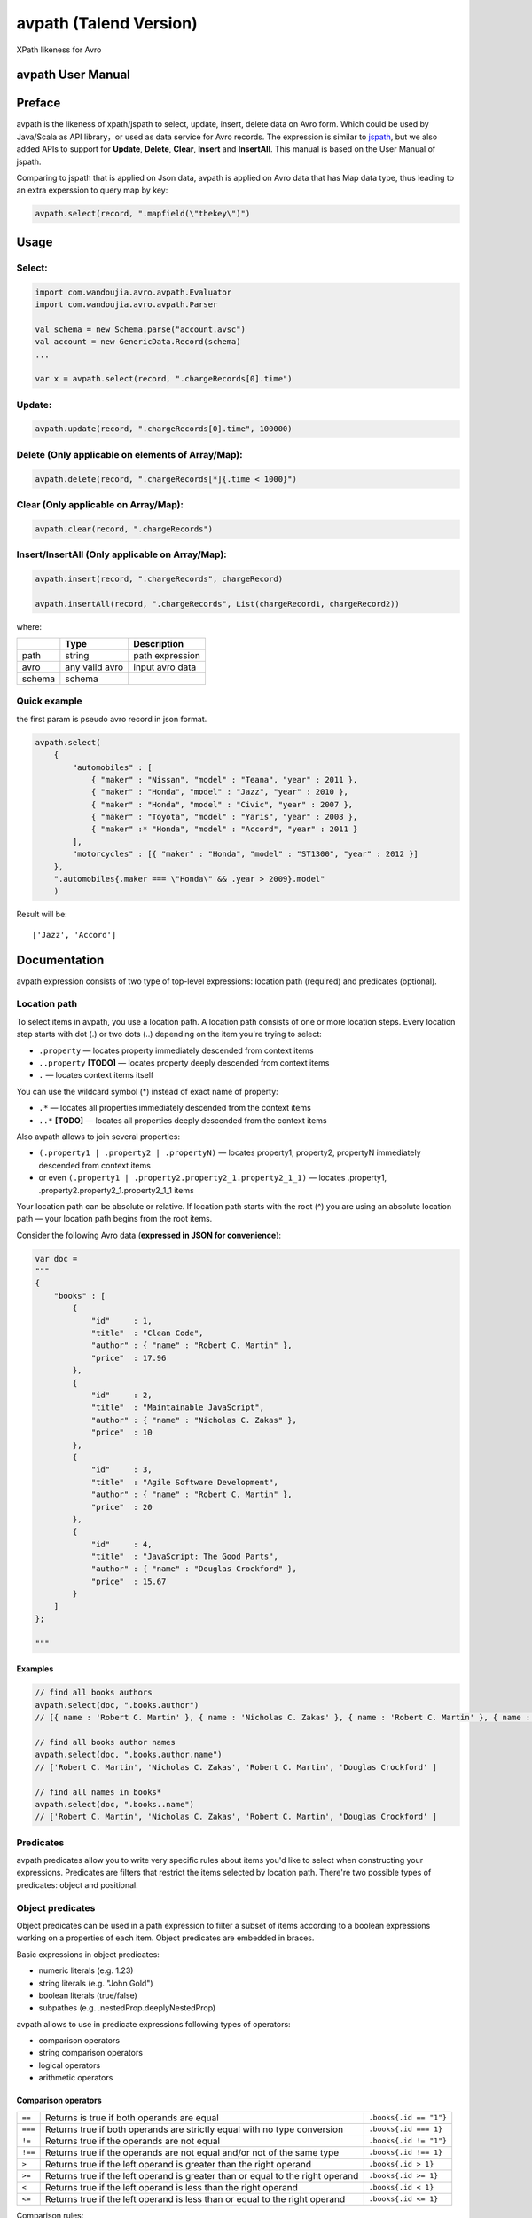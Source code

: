 avpath (Talend Version)
=======================

XPath likeness for Avro

.. image:: https://travis-ci.org/wandoulabs/avpath.png
   :target: https://travis-ci.org/wandoulabs/avpath
   :alt: avpath build status

avpath User Manual
------------------

Preface
-------

avpath is the likeness of xpath/jspath to select, update, insert, delete
data on Avro form. Which could be used by Java/Scala as API library，or
used as data service for Avro records. The expression is similar to
`jspath <https://github.com/dfilatov/jspath>`__, but we also added APIs
to support for **Update**, **Delete**, **Clear**, **Insert** and
**InsertAll**. This manual is based on the User Manual of jspath.

Comparing to jspath that is applied on Json data, avpath is applied on
Avro data that has Map data type, thus leading to an extra experssion to
query map by key:

.. code:: scala

    avpath.select(record, ".mapfield(\"thekey\")")

Usage
-----

Select:
~~~~~~~

.. code:: scala

    import com.wandoujia.avro.avpath.Evaluator
    import com.wandoujia.avro.avpath.Parser

    val schema = new Schema.parse("account.avsc")
    val account = new GenericData.Record(schema)
    ...

    var x = avpath.select(record, ".chargeRecords[0].time")

Update:
~~~~~~~

.. code:: scala

    avpath.update(record, ".chargeRecords[0].time", 100000)

Delete (Only applicable on elements of Array/Map):
~~~~~~~~~~~~~~~~~~~~~~~~~~~~~~~~~~~~~~~~~~~~~~~~~~

.. code:: scala

    avpath.delete(record, ".chargeRecords[*]{.time < 1000}")

Clear (Only applicable on Array/Map):
~~~~~~~~~~~~~~~~~~~~~~~~~~~~~~~~~~~~~

.. code:: scala

    avpath.clear(record, ".chargeRecords")

Insert/InsertAll (Only applicable on Array/Map):
~~~~~~~~~~~~~~~~~~~~~~~~~~~~~~~~~~~~~~~~~~~~~~~~

.. code:: scala

    avpath.insert(record, ".chargeRecords", chargeRecord)

    avpath.insertAll(record, ".chargeRecords", List(chargeRecord1, chargeRecord2))

where:

+--------+----------------+-----------------+
|        | Type           | Description     |
+========+================+=================+
| path   | string         | path expression |
+--------+----------------+-----------------+
| avro   | any valid avro | input avro data |
+--------+----------------+-----------------+
| schema | schema         |                 |
+--------+----------------+-----------------+

Quick example
~~~~~~~~~~~~~

the first param is pseudo avro record in json format.

.. code:: scala

    avpath.select(
        {
            "automobiles" : [
                { "maker" : "Nissan", "model" : "Teana", "year" : 2011 },
                { "maker" : "Honda", "model" : "Jazz", "year" : 2010 },
                { "maker" : "Honda", "model" : "Civic", "year" : 2007 },
                { "maker" : "Toyota", "model" : "Yaris", "year" : 2008 },
                { "maker" :* "Honda", "model" : "Accord", "year" : 2011 }
            ],
            "motorcycles" : [{ "maker" : "Honda", "model" : "ST1300", "year" : 2012 }]
        },
        ".automobiles{.maker === \"Honda\" && .year > 2009}.model"
        )

Result will be:

::

    ['Jazz', 'Accord']

Documentation
-------------

avpath expression consists of two type of top-level expressions:
location path (required) and predicates (optional).

Location path
~~~~~~~~~~~~~

To select items in avpath, you use a location path. A location path
consists of one or more location steps. Every location step starts with
dot (.) or two dots (..) depending on the item you're trying to select:

-  ``.property`` — locates property immediately descended from context
   items

-  ``..property`` **[TODO]** — locates property deeply descended from
   context items

-  ``.`` — locates context items itself

You can use the wildcard symbol (\*) instead of exact name of property:

-  ``.*`` — locates all properties immediately descended from the
   context items

-  ``..*`` **[TODO]** — locates all properties deeply descended from the
   context items

Also avpath allows to join several properties:

-  ``(.property1 | .property2 | .propertyN)`` — locates property1,
   property2, propertyN immediately descended from context items

-  or even ``(.property1 | .property2.property2_1.property2_1_1)`` —
   locates .property1, .property2.property2\_1.property2\_1\_1 items

Your location path can be absolute or relative. If location path starts
with the root (^) you are using an absolute location path — your
location path begins from the root items.

Consider the following Avro data (**expressed in JSON for
convenience**):

.. code:: json

    var doc = 
    """
    {
        "books" : [
            {
                "id"     : 1,
                "title"  : "Clean Code",
                "author" : { "name" : "Robert C. Martin" },
                "price"  : 17.96
            },
            {
                "id"     : 2,
                "title"  : "Maintainable JavaScript",
                "author" : { "name" : "Nicholas C. Zakas" },
                "price"  : 10
            },
            {
                "id"     : 3,
                "title"  : "Agile Software Development",
                "author" : { "name" : "Robert C. Martin" },
                "price"  : 20
            },
            {
                "id"     : 4,
                "title"  : "JavaScript: The Good Parts",
                "author" : { "name" : "Douglas Crockford" },
                "price"  : 15.67
            }
        ]
    };

    """

Examples
^^^^^^^^

.. code:: scala

    // find all books authors
    avpath.select(doc, ".books.author")
    // [{ name : 'Robert C. Martin' }, { name : 'Nicholas C. Zakas' }, { name : 'Robert C. Martin' }, { name : 'Douglas Crockford' }]

    // find all books author names
    avpath.select(doc, ".books.author.name")
    // ['Robert C. Martin', 'Nicholas C. Zakas', 'Robert C. Martin', 'Douglas Crockford' ] 

    // find all names in books*
    avpath.select(doc, ".books..name")
    // ['Robert C. Martin', 'Nicholas C. Zakas', 'Robert C. Martin', 'Douglas Crockford' ] 

Predicates
~~~~~~~~~~

avpath predicates allow you to write very specific rules about items
you'd like to select when constructing your expressions. Predicates are
filters that restrict the items selected by location path. There're two
possible types of predicates: object and positional.

Object predicates
~~~~~~~~~~~~~~~~~

Object predicates can be used in a path expression to filter a subset of
items according to a boolean expressions working on a properties of each
item. Object predicates are embedded in braces.

Basic expressions in object predicates:

-  numeric literals (e.g. 1.23)

-  string literals (e.g. "John Gold")

-  boolean literals (true/false)

-  subpathes (e.g. .nestedProp.deeplyNestedProp)

avpath allows to use in predicate expressions following types of
operators:

-  comparison operators

-  string comparison operators

-  logical operators

-  arithmetic operators

**Comparison operators**
^^^^^^^^^^^^^^^^^^^^^^^^
+---------+--------------------------------------------------------------------------------+------------------------+
| ``==``  | Returns is true if both operands are equal                                     | ``.books{.id == "1"}`` |
+---------+--------------------------------------------------------------------------------+------------------------+
| ``===`` | Returns true if both operands are strictly equal with no type conversion       | ``.books{.id === 1}``  |
+---------+--------------------------------------------------------------------------------+------------------------+
| ``!=``  | Returns true if the operands are not equal                                     | ``.books{.id != "1"}`` |
+---------+--------------------------------------------------------------------------------+------------------------+
| ``!==`` | Returns true if the operands are not equal and/or not of the same type         | ``.books{.id !== 1}``  |
+---------+--------------------------------------------------------------------------------+------------------------+
| ``>``   | Returns true if the left operand is greater than the right operand             | ``.books{.id > 1}``    |
+---------+--------------------------------------------------------------------------------+------------------------+
| ``>=``  | Returns true if the left operand is greater than or equal to the right operand | ``.books{.id >= 1}``   |
+---------+--------------------------------------------------------------------------------+------------------------+
| ``<``   | Returns true if the left operand is less than the right operand                | ``.books{.id < 1}``    |
+---------+--------------------------------------------------------------------------------+------------------------+
| ``<=``  | Returns true if the left operand is less than or equal to the right operand    | ``.books{.id <= 1}``   |
+---------+--------------------------------------------------------------------------------+------------------------+

Comparison rules:

-  if both operands to be compared are arrays, then the comparison will
   be true if there is an element in the first array and an element in
   the second array such that the result of performing the comparison of
   two elements is true

-  if one operand is array and another is not, then the comparison will
   be true if there is element in array such that the result of
   performing the comparison of element and another operand is true

-  primitives to be compared as usual javascript primitives

If both operands are strings, there're also available additional
comparison operators:

**String comparison operators**
^^^^^^^^^^^^^^^^^^^^^^^^^^^^^^^

+---------+-----------------------------------------------------------------------+--------------------------------------+
| ``==``  | Like an usual ``==`` but case insensitive                             | ``.books{.title == "clean code"}``   |
+---------+-----------------------------------------------------------------------+--------------------------------------+
| ``^==`` | Returns true if left operand value beginning with right operand value | ``.books{.title ^== "Javascript"}``  |
+---------+-----------------------------------------------------------------------+--------------------------------------+
| ``^=``  | Like the ``^==`` but case insensitive                                 | ``.books{.title ^= "javascript"}``   |
+---------+-----------------------------------------------------------------------+--------------------------------------+
| ``$==`` | Returns true if left operand value ending with right operand value    | ``.books{.title $== "Javascript"}``  |
+---------+-----------------------------------------------------------------------+--------------------------------------+
| ``$=``  | Like the ``$==`` but case insensitive                                 | ``.books{.title $= "javascript"}``   |
+---------+-----------------------------------------------------------------------+--------------------------------------+
| ``*==`` | Returns true if left operand value contains right operand value       | ``.books{.title \*== "Javascript"}`` |
+---------+-----------------------------------------------------------------------+--------------------------------------+
| ``*=``  | Like the ``\*==`` but case insensitive                                | ``.books{.title \*= "javascript"}``  |
+---------+-----------------------------------------------------------------------+--------------------------------------+

**Logical operators**
^^^^^^^^^^^^^^^^^^^^^

+---------+----------------------------------------+-----------------------------------------------------------------------------+
| ``&&``  | Returns true if both operands are true | ``.books{.price > 19 && .author.name === "Robert C. Martin"}``              |
+---------+----------------------------------------+-----------------------------------------------------------------------------+
| ``||``  | Returns true if either operand is true | ``.books{.title === "Maintainable JavaScript" || .title === "Clean Code"}`` |
+---------+----------------------------------------+-----------------------------------------------------------------------------+
| ``!``   | Returns true if operand is false       | ``.books{!.title}``                                                         |
+---------+----------------------------------------+-----------------------------------------------------------------------------+

Logical operators convert their operands to boolean values using next
rules:

-  if operand is array (as you remember result of applying subpath is
   also array):

   -  if length of array greater than zero, result will be true

   -  else result will be false

-  Casting with double NOT (!!) javascript operator to be used in any
   other cases.

**Arithmetic operators**
^^^^^^^^^^^^^^^^^^^^^^^^
+-------+----------------+
| ``+`` | addition       |
+-------+----------------+
| ``-`` | subtraction    |
+-------+----------------+
| ``*`` | multiplication |
+-------+----------------+
| ``/`` | division       |
+-------+----------------+
| ``%`` | modulus        |
+-------+----------------+

**Operator precedence**
^^^^^^^^^^^^^^^^^^^^^^^
+---------+----------------------------------------+
| 1 (top) | ``! -unary``                           |
+---------+----------------------------------------+
| 2       | ``* / %``                              |
+---------+----------------------------------------+
| 3       | ``+ -binary``                          |
+---------+----------------------------------------+
| 4       | ``>=``                                 |
+---------+----------------------------------------+
| 5       | ``== === != !== ^= ^== $== $= *= *==`` |
+---------+----------------------------------------+
| 6       | ``&&``                                 |
+---------+----------------------------------------+
| 7       | ``||``                                 |
+---------+----------------------------------------+

Parentheses are used to explicitly denote precedence by grouping parts
of an expression that should be evaluated first.

Examples
^^^^^^^^

.. code:: scala

    // find all book titles whose author is Robert C. Martin
    avpath.select(doc, ".books{.author.name === \"Robert C. Martin\"}.title", schema)
    // ['Clean Code', 'Agile Software Development']

    // find all book titles with price less than 17
    avpath.select(doc, ".books{.price < 17}.title", schema)
    // ['Maintainable JavaScript', 'JavaScript: The Good Parts']

Array positional predicates
~~~~~~~~~~~~~~~~~~~~~

Positional predicates allow you to filter items by their context
position. Positional predicates are always embedded in square brackets.

There are four available forms:

-  ``[index]`` — returns index-positioned item in context (first item
   is at index 0), e.g. [3] returns fourth item in context

-  ``[index:]`` — returns items whose index in context is greater or
   equal to index, e.g. [2:] returns items whose index in context is
   greater or equal to 2

-  ``[:index]`` — returns items whose index in context is smaller than
   index, e.g. [:5] returns first five items in context

-  ``[indexFrom:indexTo]`` — returns items whose index in context is
   greater or equal to indexFrom and smaller than indexTo, e.g. [2:5]
   returns three items with indices 2, 3 and 4

Also you can use negative position numbers:

-  ``[-1]`` — returns last item in context

-  ``[-3:]`` — returns last three items in context

Examples
^^^^^^^^

.. code:: Scala

    // find first book title
    avpath.select(doc, ".books[0].title")
    // ['Clean Code']

    // find first title of books
    avpath.select(doc, ".books.title[0]")
    // 'Clean Code'

    // find last book title
    avpath.select(doc, ".books[-1].title")
    // ['JavaScript: The Good Parts']

    // find two first book titles
    avpath.select(doc, ".books[:2].title")
    // ['Clean Code', 'Maintainable JavaScript']

    // find two last book titles
    avpath.select(doc, ".books[-2:].title")
    // ['Agile Software Development', 'JavaScript: The Good Parts']

    // find two book titles from second position
    avpath.select(doc, ".books[1:3].title")
    // ['Maintainable JavaScript', 'Agile Software Development']

Map key predicates
~~~~~~~~~~~~~~~~~~~~~

Key predicates allow you to filter items by their key via regex.
Regex predicates are always embedded in ().

-  ``("key" | ~"key regex")`` — returns items in context (which matches
   regex)

Multiple predicates
~~~~~~~~~~~~~~~~~~~

You can use more than one predicate. The result will contain only items
that match all the predicates.

**Examples**
^^^^^^^^^^^^

.. code:: scala

    // find first book name whose price less than 15 and greater than 5
    avpath.select(doc, ".books{.price < 15}{.price > 5}[0].title")
    // ['Maintainable JavaScript']

Substitutions (TODO)
~~~~~~~~~~~~~~~~~~~~

Substitutions allow you to use runtime-evaluated values in predicates.

Examples
^^^^^^^^

.. code:: scala

    var path = ".books{.author.name === $author}.title"

    // find book name whose author Nicholas C. Zakas
    avpath.select(doc, path, """{ author : 'Nicholas C. Zakas' }""")
    // ['Maintainable JavaScript'] 

    // find books name whose authors Robert C. Martin or Douglas Crockford
    avpath.select(doc, path, { author : """['Robert C. Martin', 'Douglas Crockford']""" })
    // ['Clean Code', 'Agile Software Development', 'JavaScript: The Good Parts']

Result
~~~~~~

Result of applying AvPath is always a List (empty, if found nothing),
excluding case when the last predicate in top-level expression is a
positional predicate with the exact index (e.g. [0], [5], [-1]). In this
case, result is an Option item at the specified index (None if item
hasn't found).
